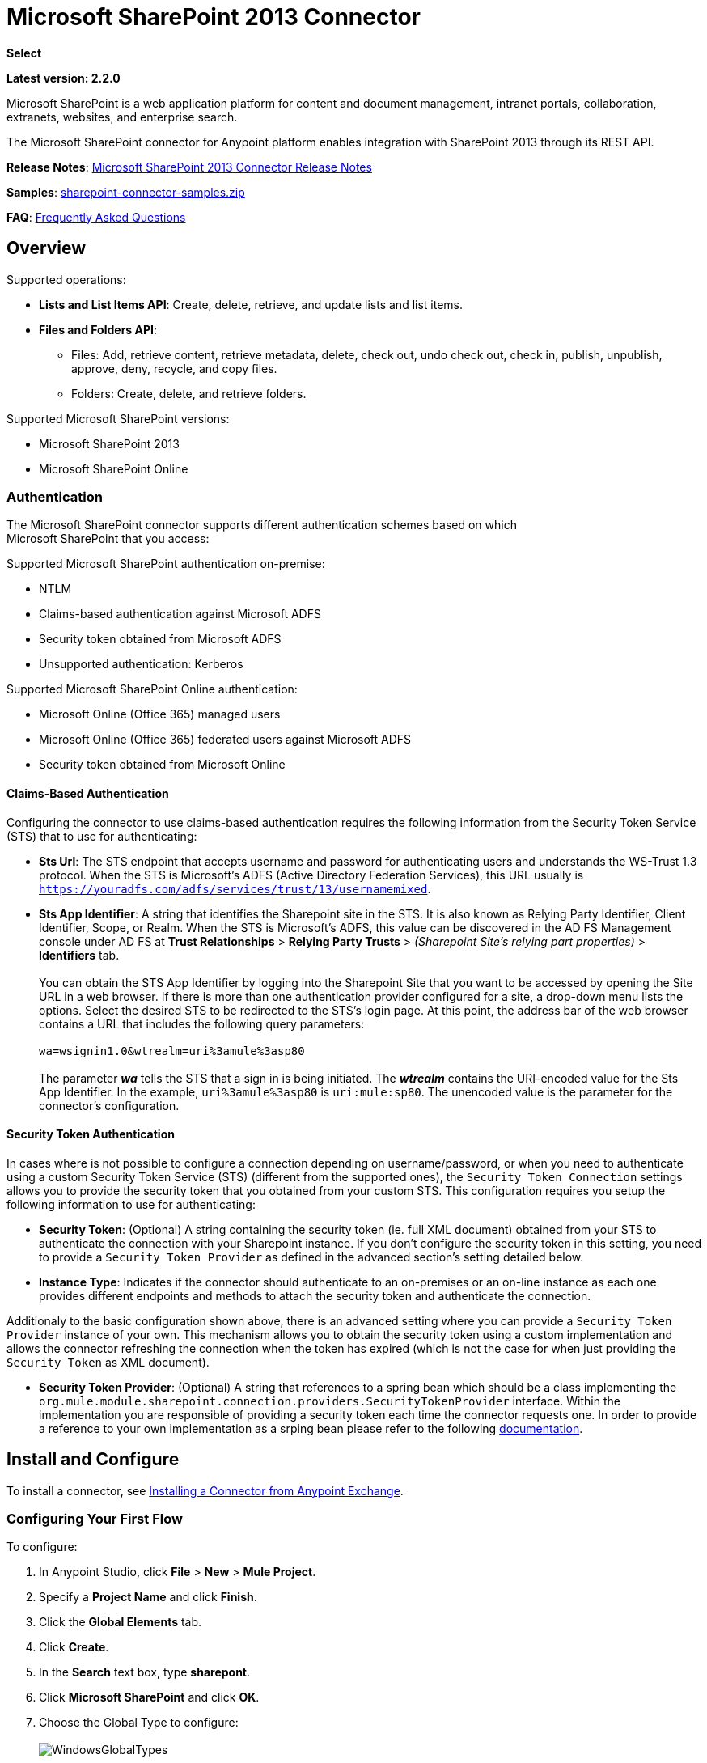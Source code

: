 = Microsoft SharePoint 2013 Connector
:keywords: anypoint studio, connector, endpoint, microsoft, sharepoint, share point, intranet

*Select*

*Latest version: 2.2.0*

Microsoft SharePoint is a web application platform for content and document management, intranet portals, collaboration, extranets, websites, and enterprise search.

The Microsoft SharePoint connector for Anypoint platform enables integration with SharePoint 2013 through its REST API.

*Release Notes*:
link:/release-notes/microsoft-sharepoint-2013-connector-release-notes[Microsoft SharePoint 2013 Connector Release Notes]

*Samples*: link:_attachments/sharepoint-connector-samples.zip[sharepoint-connector-samples.zip]

*FAQ*: <<Frequently Asked Questions>>

== Overview

Supported operations:

* *Lists and List Items API*: Create, delete, retrieve, and update lists and list items.
* *Files and Folders API*: 
** Files: Add, retrieve content, retrieve metadata, delete, check out, undo check out, check in, publish, unpublish, approve, deny, recycle, and copy files.
** Folders: Create, delete, and retrieve folders. 

Supported Microsoft SharePoint versions:

* Microsoft SharePoint 2013
* Microsoft SharePoint Online

=== Authentication

The Microsoft SharePoint connector supports different authentication schemes based on which +
Microsoft SharePoint that you access:

Supported Microsoft SharePoint authentication on-premise:

* NTLM
* Claims-based authentication against Microsoft ADFS
* Security token obtained from Microsoft ADFS
* Unsupported authentication: Kerberos

Supported Microsoft SharePoint Online authentication:

* Microsoft Online (Office 365) managed users
* Microsoft Online (Office 365) federated users against Microsoft ADFS
* Security token obtained from Microsoft Online

==== Claims-Based Authentication

Configuring the connector to use claims-based authentication requires the following information from the Security Token Service (STS) that to use for authenticating:

* *Sts Url*: The STS endpoint that accepts username and password for authenticating users and understands the WS-Trust 1.3 protocol. When the STS is Microsoft’s ADFS (Active Directory Federation Services), this URL usually is `https://youradfs.com/adfs/services/trust/13/usernamemixed`.
* *Sts App Identifier*: A string that identifies the Sharepoint site in the STS. It is also known as Relying Party Identifier, Client Identifier, Scope, or Realm. When the STS is Microsoft’s ADFS, this value can be discovered in the AD FS Management console under AD FS at *Trust Relationships* > *Relying Party Trusts* > _(Sharepoint Site’s relying part properties)_ > *Identifiers* tab. +
 +
 You can obtain the STS App Identifier by logging into the Sharepoint Site that you want to be accessed by opening the Site URL in a web browser. If there is more than one authentication provider configured for a site, a drop-down menu lists the options. Select the desired STS to be redirected to the STS’s login page. At this point, the address bar of the web browser contains a URL that includes the following query parameters: +
 +
 `wa=wsignin1.0&wtrealm=uri%3amule%3asp80` +
 +
The parameter *_wa_* tells the STS that a sign in is being initiated. The *_wtrealm_* contains the URI-encoded value for the Sts App Identifier. In the example, `uri%3amule%3asp80` is `uri:mule:sp80`. The unencoded value is the parameter for the connector’s configuration.

==== Security Token Authentication

In cases where is not possible to configure a connection depending on username/password, or when you need to authenticate using a custom Security Token Service (STS) (different from the supported ones), the `Security Token Connection` settings allows you to provide the security token that you obtained from your custom STS. This configuration requires you setup the following information to use for authenticating:

* *Security Token*: (Optional) A string containing the security token (ie. full XML document) obtained from your STS to authenticate the connection with your Sharepoint instance. If you don't configure the security token in this setting, you need to provide a `Security Token Provider` as defined in the advanced section's setting detailed below.
* *Instance Type*: Indicates if the connector should authenticate to an on-premises or an on-line instance as each one provides different endpoints and methods to attach the security token and authenticate the connection.

Additionaly to the basic configuration shown above, there is an advanced setting where you can provide a `Security Token Provider` instance of your own. This mechanism allows you to obtain the security token using a custom implementation and allows the connector refreshing the connection when the token has expired (which is not the case for when just providing the `Security Token` as XML document).

* *Security Token Provider*: (Optional) A string that references to a spring bean which should be a class implementing the `org.mule.module.sharepoint.connection.providers.SecurityTokenProvider` interface. Within the implementation you are responsible of providing a security token each time the connector requests one. In order to provide a reference to your own implementation as a srping bean please refer to the following link:/https://docs.mulesoft.com/mule-user-guide/v/3.7/using-spring-beans-as-flow-components[documentation].

== Install and Configure

To install a connector, see link:/mule-fundamentals//v/3.8/anypoint-exchange#installing-a-connector-from-anypoint-exchange[Installing a Connector from Anypoint Exchange].

=== Configuring Your First Flow

To configure:

. In Anypoint Studio, click *File* > *New* > *Mule Project*.
. Specify a *Project Name* and click *Finish*.
. Click the *Global Elements* tab.
. Click *Create*.
. In the *Search* text box, type *sharepont*.
. Click *Microsoft SharePoint* and click *OK*.
. Choose the Global Type to configure: +
 +
image:WindowsGlobalTypes.png[WindowsGlobalTypes] 

. Legacy Connection:
.. Fill in the *Username*, *Password*, and *Site URL*.
.. For authentication:
* If using a self-signed SSL certificate, and click the *Disable SSL certificate validation* checkbox.
* To connect with Claims Authentication, fill in STS URL (Security Token Service) and scope (Relying Party Identifier).  The STS URL has to point to the endpoint of the STS that accepts username and password as authentication credentials and understands WS-Trust 1.3 standard. In ADFS, the endpoint is usually `https://myadfs.com/adfs/services/trust/13/usernamemixed`. Also, the endpoint has to be enabled in ADFS (it is enabled by default).
* To connect with NTLM Authentication, fill in *Domain*.
* To connect to SharePoint Online, leave  NTLM and Claims inputs empty. Just specify a *Username*, *Password*, and *Site URL*.

//^

.. Click *Test Connection* to ensure the connection works correctly: +
 +
image:SPGlobalElementProps.png[SPGlobalElementProps] 

The other connection types require similar information. 

*Note*: The Pooling Profile, Reconnection, and Notes tabs can be ignored. These are provided by Studio and contain default information.

=== Creating an Anypoint Studio Flow

To create an Anypoint Studio flow:

. From Anypoint Studio, click *File* > *New* > *Mule Project*.
. Specify a *Project Name* and click *Finish*.
. In the Search box, type *http* and drag an *HTTP Endpoint* from the Connectors section to the canvas.
. In the Search box, type *sharepoint* and drag a Microsoft SharePoint connector instance next to the HTTP Endpoint connector.
. In the Search box, type *json* and drag an *Object to JSON* transformer next to the Microsoft SharePoint connector. +

+
image:SPMuleFlow.png[SPMuleFlow]
+

. Double-click the HTTP Endpoint. Make sure *Host* is set to *localhost* and *Port* is set to *8081*. Set the *Path* to *query*. Click *OK*.
. Double-click the Microsoft SharePoint connector and click the green plus symbol.
. Update the following configuration values: +
.. From the Connector Configuration list, click the *Microsoft SharePoint* configuration that was previously created.
.. From the Operation list, click *List query*.  +
 *Note*: The *List query* option only appears in the Operation list after you have successfully connected to a SharePoint instance.
.. From the Language list, click *DataSense Query Language*.
. Click Query Builder: +
.. From the list of Types, click *Documents*.
.. From the list of Fields, click *ID*, and *Title*.
.. From Order By, click *Title*.
.. From Direction, click  *DESCENDING*  +
 +
image:MSSPQueryBuilder.png[MSSPQueryBuilder] 

== Running the Flow

. In Package Explorer, right click on sharepoint2013-demo and select *Run As > Mule Application*.
. Check the console to see when the application starts. You should see the following  message if no errors occurred: +
+

[source, code, linenums]
----
++++++++++++++++++++++++++++++++++++++++++++++++++++++++++++
+ Started app 'sharepoint2013-demo'                        +
++++++++++++++++++++++++++++++++++++++++++++++++++++++++++++
----

. Open an Internet browser and visit http://localhost:8081/query
. The list of documents are ordered by descending title and returns in JSON format  (results vary according to your SharePoint 2013 instance). +

[source, code, linenums]
----
[{"__metadata":{"id":"Web/Lists(guid'2af685ae-5aec-4f60-b175-
54b21b6bd668')/Items(4)","uri":"https://ec2-54-200-49-206.us-west-
2.compute.amazonaws.com/_api/Web/Lists(guid'2af685ae-5aec-4f60-b175-
54b21b6bd668')/Items(4)","etag":"\"1\"","type":"SP.Data.Shared_x0020_Document
sItem"},"Id":4,"ID":4,"Title":"folder"}]
----

== Operations: Lists and List Items API

Using the Lists and List Items API lets you create, retrieve, update, and delete SharePoint lists and list items.

=== Creating, Updating, and Deleting List Items

When creating or updating an item, specify the list ID. After you specify an ID, DataSense fetches the list's metadata and the object builder shows each field that can be completed:

[source, xml, linenums]
----
<sharepoint-2013:list-create config-ref="Sharepoint_2013" doc:name="Sharepoint 2013" baseTemplate="GENERIC_LIST" title="Title"> <sharepoint-2013:list ref="#[payload]"/> </sharepoint-2013:list-create>
----

Or define the attributes in the connector itself:

[source, xml, linenums]
----
<sharepoint-2013:list-create config-ref="Sharepoint_2013" doc:name="Sharepoint 2013" baseTemplate="GENERIC_LIST" title="Title"> <sharepoint-2013:list contentTypesEnabled="true" description="Description"/> </sharepoint-2013:list-create>
----

For retrieving and deleting lists, only the list ID is necessary:

[source, xml, linenums]
----
<sharepoint-2013:list-delete config-ref="Sharepoint_2013" doc:name="Sharepoint 2013" listId="8e306633-c600-40ab-80db-80f57968c0a1" />
----

=== Creating, Updating, and Deleting List Items

When creating or updating an item, specify a list ID. DataSense uses the list ID to fetch a list's metadata. The Object Builder provides the fields you need to complete.

image:MSSPObjectBuilder.png[MSSPObjectBuilder]

=== Querying List Items

Using the query builder:

On the left panel, every not hidden list appears. On the right panel, the fields of the selected list appear. If the field is a *Lookup Field*, the field type is either `SharepointListReference` or `SharepointListMultiValueReference`.

image:SPQueryBuilder.png[SPQueryBuilder]

If any of these fields are selected to be returned by the query, two types of return objects are available, depending on the value of the *Retrieve full objects for reference fields* checkbox:

* *not checked*: A summary object containing the reference object's ID and the reference object list's ID:
+

[source, json, linenums]
----
{
    "Title": "A title",
    "LookupFieldId": {
        "id": "1",
        "lookupListId": "aaaa-1111-bbbb-2222"
    },
    "MultiValueLookupFieldId": {
        "ids": [
            1,
            2,
            3
        ],
        "lookupListId": "cccc-3333-dddd-4444"
    }
}
----

This object can later be used in another connector to retrieve the referenced object +
together with a for each component: +
 +
 image:MSSPListItemQuery.png[MSSPListItemQuery] 

* *checked*. Retrieves the full object graph. In case there is a cycle, the summary reference object displays:
+

[source, json, linenums]
----
{
    "Title": "A title",
    "LookupFieldId": {
        "Title": "Another title",
        "Id": "1",
        "Property1": "A value"
    },
    "MultiValueLookupFieldId": [
        {
            "Title": "Another title",
            "Id": "1",
            "Property1": "A value"
        },
        {
            "Title": "Another title",
            "Id": "2",
            "Property1": "A value"
        }
    ]
}
----

Example *Query Text*:

image:SPExampleQText.png[SPExampleQText]

> Warning: Checking this option may cause large item lists with many reference fields to take a long time to retrieve.

Since version 2.1.10 you can use the _internal_ or _title_ field names in DSQL queries (as well as in other list's operations as detailed below).

For example for the previous query:

[source]
----
SELECT AuthorId, Created, List3MultiId FROM 8e306633-c600-40ab-80db-80f57968c0a1
----

If their _titles_ are the following _Author_, _Date created_ and _Details_ respectively, then you can write the query the using field names:

[source]
----
SELECT Author, 'Date created', Details FROM Inventory
----

As well as you can mix _internal_ and _title_ too:

[source]
----
SELECT AuthorId, 'Date created', List3MultiId FROM Inventory
----

Using _internal_ and/or _title_ field names is supported within the following list's operations ONLY:

- Adding a new item to the list
- Updating an existent item in the list
- Querying items in the list

> Note: In order to filter by a datetime field type you need to write the value using ISO8601 format when specified in a DSQL clause (eg. Created > 2000-01-01T00:00:00-03:00).

== Operations: File and Folder API

Using the File and Folder API allows you to create, retrieve, update, and delete files and folders, and also check in, check out, publish, approve, deny, copy, and recycle files from Documents Lists.

When using the folders operations, the server's relative URL refers to where the folder is or will be. The URL can be in the format _/site/docList/innerFolder_ or in _docList/innerFolder_  format. In the second case, the site specified in the connector's configuration site URL parameter is used.

When using the files operations, the file server relative url refers to a folder server relative URL plus the filename: _/site/docList/innerFolder/filename_ or _docList/innerFolder/filename_.

=== Creating and Deleting a Folder

You can create or delete a folder by specifying the server relative URL where the folder is or where you plan to create the folder.

The resulting flow looks:

[source, xml, linenums]
----
<sharepoint-2013:folder-create config-ref="Sharepoint_2013" 
url="/path/to/folder" doc:name="Sharepoint 2013"/>

<sharepoint-2013:folder-delete config-ref="Sharepoint_2013" 
url="/path/to/folder" doc:name="Sharepoint 2013"/>
----

=== Adding a File

A file can be uploaded by selecting a physical file or passing an input stream to the connector, and it's uploaded to the specified server relative URL. For example, you can use this together with a File Connector to upload files to a list. 

Using an input stream:

[source, xml, linenums]
----
<sharepoint-2013:file-add config-ref="Sharepoint_2013" 
fileServerRelativeUrl="/path/to/folder/filename" 
fileContentStream-ref="#[payload]" overwrite="true" 
doc:name="Sharepoint 2013"/>
----

In order to upload large files you need to configure your Sharepoint and IIS servers:

- Set 'Maximum Upload Size' to 2047MB (max) at SP management console for site.
- Set connection timeout for IIS site to high value.
- Set the 'Maximum Allowed Content Length' to 2147483647 for IIS app (at request filtering).

> Note: The Sharepoint REST API (which the connector uses) supports uploading files up to 2GB. When working with large files it's recommended to provide the system local path to the file (_localFilePath_ parameter's value) as it's the most efficient way to upload it through the connector.

=== Getting File Contents

The file content is returned as a byte array. For example, you can use this as an input of a File Connector to download files from a list:

[source, xml, linenums]
----
<sharepoint-2013:file-get-content config-ref="Sharepoint_2013" 
doc:name="Sharepoint 2013" 
fileServerRelativeUrl="/path/to/folder/filename"/>
----

=== Querying Files and Folders

This operation returns all the files and folders that match the specified criteria, starting from the specified folder.

Using the query builder:

* On the left panel, a document list from the SharePoint instance appears. The selected instance is used as part of the starting path to query the files and folders.
* On the right panel, for every document list, the same fields appear.
* Additionally, you can specify an inner folder or folders in the _Folder Path_ input, to use as the starting path.
* When selecting the recursive checkbox, files and folders are searched recursively in every folder of the starting path.

To set query builder options:

image:SharePointFolderPath.png[SharePointFolderPath]

Example:

[source, code, linenums]
----
sharepoint-2013:file-query config-ref="Sharepoint_2013" query="dsql:SELECT Author,ModifiedBy,Name,ServerRelativeUrl FROM #[header:inbound:documentListName]" recursive="true" doc:name="Sharepoint 2013"/>
 
<sharepoint-2013:folder-query config-ref="Sharepoint_2013" recursive="true" query="dsql:SELECT ItemCount,Name,ServerRelativeUrl FROM #[header:inbound:documentListName] WHERE ItemCount &gt; 0" doc:name="Sharepoint 2013"/>
----

=== Other File Operations

Approve, Check In, Check Out, Deny, Publish, Undo Checkout, and Unpublish, are all very similar to use. Specify the file URL, and in some, pass an additional comment as a parameter.

[source, xml, linenums]
----
<sharepoint-2013:file-publish config-ref="Sharepoint_2013" 
doc:name="Sharepoint 2013" fileServerRelativeUrl="" comment=""/>
----

=== Setting File Metadata

You can get and set metadata on files that are uploaded to Document Libraries by using the *Update List Item* operation.

To set the properties of the file in the list, you must know the *List Item Id*. This can be retrieved using the deferred *ListItemAllFields* property.

The following flow illustrates how a *File Add* may chain directly to an *Update List Item* operation to upload a file to a list and set the metadata immediately after:

[source, xml, linenums]
----
<flow name="sharepoint_demo_fileAddWithMetadata"
   doc:name="sharepoint_demo_fileAddWithMetadata">
   <http:inbound-endpoint exchange-pattern="request-response" host="localhost"
     port="8081" path="upload" doc:name="HTTP"/>
   <sharepoint:file-add config-ref="Sharepoint" 
     fileServerRelativeUrl="/Shared Documents/myfile.txt" 
     overwrite="true" 
     doc:name="Add file"/>
   <sharepoint:resolve-object config-ref="Sharepoint" 
     doc:name="Get ListItemId of File" 
     url="#[payload.listItemAllFields.__deferred.uri]"/>
   <sharepoint:list-item-update config-ref="Sharepoint" itemId="#[payload.Id]"
     listId="ccbfaf65-b53e-48ac-be19-adf45192ecc3" doc:name="Set file properties">
       <sharepoint:updated-properties>
           <sharepoint:updated-property key="Title">Test title</sharepoint:updated-property>
       </sharepoint:updated-properties>
   </sharepoint:list-item-update>
   <set-payload value="OK" doc:name="Set Payload"/>
</flow>
----

== Resolving Deferred Properties

For performance reasons, many SharePoint operations return a basic set of data for an entity along with one or more deferred property references you can use to retrieve additional detail or related objects.

You can use the generic *Resolve object* or *Resolve collection* operations to resolve the deferred property set to a single `Map<string,object>` or a `List<Map<string,object>>` and access this information in the flow.

For example, this technique gets the full set of fields of a SharePoint File object:

[source, xml, linenums]
----
<sharepoint:resolve-object config-ref="SharePoint" 
  url="#[payload.listItemAllFields.__deferred.url]" 
  doc:name="Microsoft SharePoint" >
</sharepoint:resolve-object>
----

Using the Mule Debugger or Logger component to log the payload, you can identify properties with a `_deferred` URL property.

== Attaching a File to a List Item

To attach a file to a list item, use the ResolveObject operation as shown in this example:

[source, xml, linenums]
----
<flow name="sp-testFlow2">
    <http:listener config-ref="HTTP_Listener_Configuration" path="/at" doc:name="HTTP"/>
    <set-variable variableName="FileNameToAttach" value="CHANGELOG.md" doc:name="Set FileNameToAttach"/>
    <sharepoint:list-item-query config-ref="Microsoft_SharePoint__NTLM_Connection" query="dsql:SELECT ID,Title FROM 82b2a455-3faf-4162-8276-63a1093fcc7e WHERE Title = 'test-list-item-1'" doc:name="Read List Item"/>
    <set-variable variableName="ListItemUrl" value="#[payload.next() .__metadata.uri]" doc:name="SetListItemUri from list item query result"/>
    <set-payload value="#[groovy:new FileInputStream('C:\\temp\\' + flowVars.FileNameToAttach)]" doc:name="Set file to attach as inputstream in payload"/>
    <sharepoint:resolve-object config-ref="Microsoft_SharePoint__NTLM_Connection" url="#[flowVars.ListItemUrl]/AttachmentFiles/add(FileName='#[flowVars.FileNameToAttach]')" resolveRequestType="Create" doc:name="create attachment"/>
    <json:object-to-json-transformer doc:name="Object to JSON"/>
</flow>
----

The flow shows how to:

. Get the list item URI by reading it from SharePoint. If you already have the list item because it’s being created in the same flow, you can use that one.
. Read a file into an input stream. Here it's from c:\temp (find the path in the flow to replace it).
. Create the list item attachment with the file.

== Executing Direct Calls Against the REST API

SharePoint REST API allows a large number of commands that can be reached though *Resolve object* and *Resolve collection* actions. These operations provide an authenticated call to a specified URL, and resolves into a Map and a `List<Map>` respectively.

The *Resolve object* operation accepts all the HTTP verbs (GET, POST, PUT/MERGE, DELETE) and allows sending a body in the request to the API. The body’s default value is the payload of the Mule message.

The body can be for API endpoints that accept a JSON:

* `Map<String, Object>` that is converted to a JSON string.
* `String` containing the JSON. This string is sent as-is.

For API endpoints that accept a file:

* `InputStream` with the file. The stream closes after using it.
* `byte[]` with the file. This byte arrays is sent as-is.

== Working with Choice Column Type with Multiple Values

You can configure a Choice column type to allow multiple values. The metadata in Studio for columns accepting multiple values appears as follows:

image:SharePointChoiceMultiSelect.png[SharePointChoiceMultiSelect]

Assuming that the target List in SharePoint has a Title property and a multi-select column called ChoiceMultiSelect that accepts values `"one"`, `"two"`, or `"three"`, the following Groovy script constructs a payload that sets the selection to `"one", "three"`:

[source, code]
----
[Title: "foo", ChoiceMultiSelect: [results: ["one", "three"]]]
----

Any language that can construct a `List<string>` for the multi-select column results property may be used to similar effect.

This block of pseudo code demonstrates how to set Choice #1 and Choice #2 as the values for the ChoiceMultiSelect column:

[source, code, linenums]
----
values = new List<String>
values.add("Choice #1")
values.add("Choice #2")
multiValuesMap = new Map<String, Object>
multiValuesMap["results"] = values
List-item["ChoiceMultiSelect"] = multiValuesMap
----

== Exception Handling

=== Exception When Connecting

If the connector fails to connect with the SharePoint instance for any reason, an exception of type ConnectionException is thrown.

The exception message helps debug the cause of the exception.

=== Exception in Operations

If when executing an operation, an error occurs, a SharepointException is thrown with a message about the error.

== Frequently Asked Questions

==== Which versions of SharePoint are supported by this connector?

The SharePoint connector supports SharePoint 2013 on-premises, and SharePoint online versions.

==== What authentication schemes are supported by the connector?

Options for authentication against on-premises SharePoint instances include Claims Authentication (ADFS) and NTLM. For SharePoint Online, authentication using standard SharePoint online user credentials is supported.

==== What parts of the SharePoint object model are accessible by the connector?

Specific support for Files and Folders, Lists, ListItems and Attachments is offered. Additionally, all other entities of the SharePoint API are accessible in JSON form via the ResolveObject and ResolveCollection operations.

==== Is DataSense and DataMapper supported by this connector?

Yes, all supported entities and entity attributes are exposed to Studio by the connector for use with DataMapper.

==== What operations can I perform with the connector?

For the Lists and ListItems API, supported operations include Create, Retrieve, Update and Delete. For Files and Folders, operations include Add, retrieve content, retrieve metadata, delete, check out, undo check out, check in, publish, unpublish, approve, deny, recycle, and copy.

==== Are there any examples that show how to use the connector?

Yes, an example project for Anypoint Studio is freely available in the link;_attachments/sharepoint-connector-samples.zip[sharepoint-connector-samples.zip].

==== What Mule editions can I use this connector on?

This connector is supported on any Enterprise Edition Anypoint platform running on any operating system and bitness, including the CloudHub integration PaaS.

== See Also 

* link:/mule-user-guide/v/3.8/mule-expression-language-mel[Mule Expression Language (MEL)]
* link:/mule-user-guide/v/3.8/endpoint-configuration-reference[Configuring Endpoints]
* link:/mule-user-guide/v/3.8/transformers[Studio Transformers]    
* link:/mule-user-guide/v/3.8/flow-reference-component-reference[Flow References]
* link:http://training.mulesoft.com[MuleSoft Training]
* link:https://www.mulesoft.com/webinars[MuleSoft Webinars]
* link:http://blogs.mulesoft.com[MuleSoft Blogs]
* link:http://forums.mulesoft.com[MuleSoft Forums]
